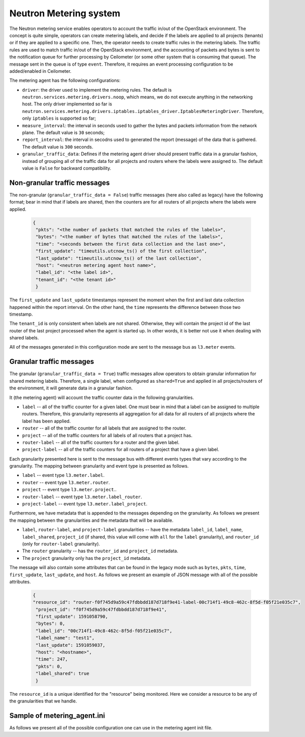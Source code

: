 
Neutron Metering system
~~~~~~~~~~~~~~~~~~~~~~~

The Neutron metering service enables operators to account the traffic in/out
of the OpenStack environment. The concept is quite simple, operators can
create metering labels, and decide if the labels are applied to all projects
(tenants) or if they are applied to a specific one. Then, the operator needs
to create traffic rules in the metering labels. The traffic rules are used
to match traffic in/out of the OpenStack environment, and the accounting of
packets and bytes is sent to the notification queue for further processing
by Ceilometer (or some other system that is consuming that queue). The
message sent in the queue is of type ``event``. Therefore, it requires an
event processing configuration to be added/enabled in Ceilometer.


The metering agent has the following configurations:

*  ``driver``: the driver used to implement the metering rules. The default
   is ``neutron.services.metering.drivers.noop``, which means, we do not
   execute anything in the networking host. The only driver implemented so far
   is ``neutron.services.metering.drivers.iptables.iptables_driver.IptablesMeteringDriver``.
   Therefore, only ``iptables`` is supported so far;

*  ``measure_interval``: the interval in seconds used to gather the bytes and
   packets information from the network plane. The default value is ``30``
   seconds;

*  ``report_interval``: the interval in secodns used to generated the report
   (message) of the data that is gathered. The default value is ``300``
   seconds.

*  ``granular_traffic_data``: Defines if the metering agent driver should
   present traffic data in a granular fashion, instead of grouping all of the
   traffic data for all projects and routers where the labels were assigned
   to. The default value is ``False`` for backward compatibility.

Non-granular traffic messages
-----------------------------
The non-granular (``granular_traffic_data = False``) traffic messages (here
also called as legacy) have the following format; bear in mind that if labels
are shared, then the counters are for all routers of all projects where the
labels were applied.

  .. code-block:: json

     {
      "pkts": "<the number of packets that matched the rules of the labels>",
      "bytes": "<the number of bytes that matched the rules of the labels>",
      "time": "<seconds between the first data collection and the last one>",
      "first_update": "timeutils.utcnow_ts() of the first collection",
      "last_update": "timeutils.utcnow_ts() of the last collection",
      "host": "<neutron metering agent host name>",
      "label_id": "<the label id>",
      "tenant_id": "<the tenant id>"
      }

The ``first_update`` and ``last_update`` timestamps represent the moment
when the first and last data collection happened within the report interval.
On the other hand, the ``time`` represents the difference between those two
timestamp.

The ``tenant_id`` is only consistent when labels are not shared. Otherwise,
they will contain the project id of the last router of the last project
processed when the agent is started up. In other words, it is better not
use it when dealing with shared labels.

All of the messages generated in this configuration mode are sent to the
message bus as ``l3.meter`` events.

Granular traffic messages
-------------------------
The granular (``granular_traffic_data = True``) traffic messages allow
operators to obtain granular information for shared metering labels.
Therefore, a single label, when configured as ``shared=True`` and applied in
all projects/routers of the environment, it will generate data in a granular
fashion.

It (the metering agent) will account the traffic counter data in the
following granularities.

* ``label`` -- all of the traffic counter for a given label. One must bear
  in mind that a label can be assigned to multiple routers. Therefore, this
  granularity represents all aggregation for all data for all routers of all
  projects where the label has been applied.

* ``router`` -- all of the traffic counter for all labels that are assigned to
  the router.

* ``project`` -- all of the traffic counters for all labels of all routers that
  a project has.

* ``router-label`` -- all of the traffic counters for a router and the given
  label.

* ``project-label`` -- all of the traffic counters for all routers of a project
  that have a given label.

Each granularity presented here is sent to the message bus with different
events types that vary according to the granularity. The mapping between
granularity and event type is presented as follows.

* ``label`` -- event type ``l3.meter.label``.

* ``router`` -- event type ``l3.meter.router``.

* ``project`` -- event type ``l3.meter.project``..

* ``router-label`` -- event type ``l3.meter.label_router``.

* ``project-label`` -- event type ``l3.meter.label_project``.

Furthermore, we have metadata that is appended to the messages depending on
the granularity. As follows we present the mapping between the granularities
and the metadata that will be available.

* ``label``, ``router-label``, and ``project-label`` granularities -- have the
  metadata ``label_id``, ``label_name``, ``label_shared``, ``project_id`` (if
  shared, this value will come with ``all`` for the ``label`` granularity), and
  ``router_id`` (only for ``router-label`` granularity).

* The ``router`` granularity -- has the ``router_id`` and ``project_id``
  metadata.

* The ``project`` granularity only has the ``project_id`` metadata.

The message will also contain some attributes that can be found in the
legacy mode such as ``bytes``, ``pkts``, ``time``, ``first_update``,
``last_update``, and ``host``. As follows we present an example of JSON message
with all of the possible attributes.

  .. code-block:: json

     {
     "resource_id": "router-f0f745d9a59c47fdbbdd187d718f9e41-label-00c714f1-49c8-462c-8f5d-f05f21e035c7",
      "project_id": "f0f745d9a59c47fdbbdd187d718f9e41",
      "first_update": 1591058790,
      "bytes": 0,
      "label_id": "00c714f1-49c8-462c-8f5d-f05f21e035c7",
      "label_name": "test1",
      "last_update": 1591059037,
      "host": "<hostname>",
      "time": 247,
      "pkts": 0,
      "label_shared": true
      }

The ``resource_id`` is a unique identified for the "resource" being
monitored. Here we consider a resource to be any of the granularities that
we handle.

Sample of metering_agent.ini
----------------------------

As follows we present all of the possible configuration one can use in the
metering agent init file.

.. show-options::
   :config-file: etc/oslo-config-generator/metering_agent.ini
